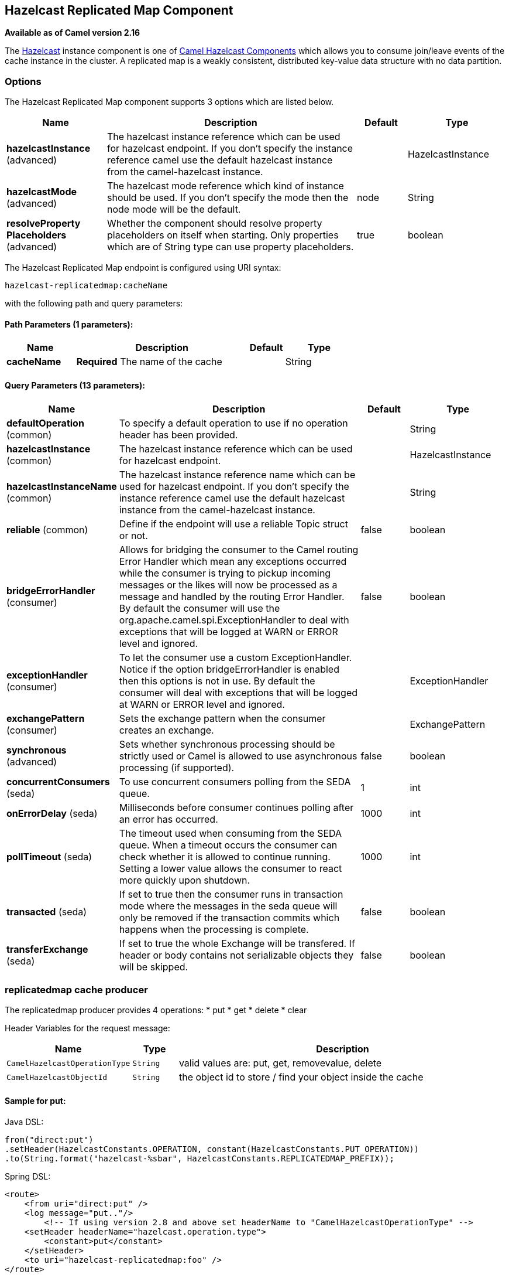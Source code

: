 ## Hazelcast Replicated Map Component

*Available as of Camel version 2.16*

The http://www.hazelcast.com/[Hazelcast] instance component is one of link:hazelcast.html[Camel Hazelcast Components] which allows you to consume join/leave events of the cache instance in the cluster.
A replicated map is a weakly consistent, distributed key-value data structure with no data partition.
 
 
### Options
 
// component options: START
The Hazelcast Replicated Map component supports 3 options which are listed below.



[width="100%",cols="2,5,^1,2",options="header"]
|=======================================================================
| Name | Description | Default | Type
| **hazelcastInstance** (advanced) | The hazelcast instance reference which can be used for hazelcast endpoint. If you don't specify the instance reference camel use the default hazelcast instance from the camel-hazelcast instance. |  | HazelcastInstance
| **hazelcastMode** (advanced) | The hazelcast mode reference which kind of instance should be used. If you don't specify the mode then the node mode will be the default. | node | String
| **resolveProperty Placeholders** (advanced) | Whether the component should resolve property placeholders on itself when starting. Only properties which are of String type can use property placeholders. | true | boolean
|=======================================================================
// component options: END
// endpoint options: START
The Hazelcast Replicated Map endpoint is configured using URI syntax:

    hazelcast-replicatedmap:cacheName

with the following path and query parameters:

#### Path Parameters (1 parameters):

[width="100%",cols="2,5,^1,2",options="header"]
|=======================================================================
| Name | Description | Default | Type
| **cacheName** | *Required* The name of the cache |  | String
|=======================================================================

#### Query Parameters (13 parameters):

[width="100%",cols="2,5,^1,2",options="header"]
|=======================================================================
| Name | Description | Default | Type
| **defaultOperation** (common) | To specify a default operation to use if no operation header has been provided. |  | String
| **hazelcastInstance** (common) | The hazelcast instance reference which can be used for hazelcast endpoint. |  | HazelcastInstance
| **hazelcastInstanceName** (common) | The hazelcast instance reference name which can be used for hazelcast endpoint. If you don't specify the instance reference camel use the default hazelcast instance from the camel-hazelcast instance. |  | String
| **reliable** (common) | Define if the endpoint will use a reliable Topic struct or not. | false | boolean
| **bridgeErrorHandler** (consumer) | Allows for bridging the consumer to the Camel routing Error Handler which mean any exceptions occurred while the consumer is trying to pickup incoming messages or the likes will now be processed as a message and handled by the routing Error Handler. By default the consumer will use the org.apache.camel.spi.ExceptionHandler to deal with exceptions that will be logged at WARN or ERROR level and ignored. | false | boolean
| **exceptionHandler** (consumer) | To let the consumer use a custom ExceptionHandler. Notice if the option bridgeErrorHandler is enabled then this options is not in use. By default the consumer will deal with exceptions that will be logged at WARN or ERROR level and ignored. |  | ExceptionHandler
| **exchangePattern** (consumer) | Sets the exchange pattern when the consumer creates an exchange. |  | ExchangePattern
| **synchronous** (advanced) | Sets whether synchronous processing should be strictly used or Camel is allowed to use asynchronous processing (if supported). | false | boolean
| **concurrentConsumers** (seda) | To use concurrent consumers polling from the SEDA queue. | 1 | int
| **onErrorDelay** (seda) | Milliseconds before consumer continues polling after an error has occurred. | 1000 | int
| **pollTimeout** (seda) | The timeout used when consuming from the SEDA queue. When a timeout occurs the consumer can check whether it is allowed to continue running. Setting a lower value allows the consumer to react more quickly upon shutdown. | 1000 | int
| **transacted** (seda) | If set to true then the consumer runs in transaction mode where the messages in the seda queue will only be removed if the transaction commits which happens when the processing is complete. | false | boolean
| **transferExchange** (seda) | If set to true the whole Exchange will be transfered. If header or body contains not serializable objects they will be skipped. | false | boolean
|=======================================================================
// endpoint options: END



### replicatedmap cache producer

The replicatedmap producer provides 4 operations:
* put
* get
* delete
* clear

Header Variables for the request message:

[width="100%",cols="10%,10%,80%",options="header",]
|=======================================================================
|Name |Type |Description

|`CamelHazelcastOperationType` |`String` | valid values are: put, get, removevalue, delete

|`CamelHazelcastObjectId` |`String` | the object id to store / find your object inside the cache
|=======================================================================

#### Sample for *put*:

Java DSL:

[source,java]
------------------------------------------------------------------------------------
from("direct:put")
.setHeader(HazelcastConstants.OPERATION, constant(HazelcastConstants.PUT_OPERATION))
.to(String.format("hazelcast-%sbar", HazelcastConstants.REPLICATEDMAP_PREFIX));
------------------------------------------------------------------------------------

Spring DSL:

[source,java]
-----------------------------------------------------------------------------------------------
<route>
    <from uri="direct:put" />
    <log message="put.."/>
        <!-- If using version 2.8 and above set headerName to "CamelHazelcastOperationType" -->
    <setHeader headerName="hazelcast.operation.type">
        <constant>put</constant>
    </setHeader>
    <to uri="hazelcast-replicatedmap:foo" />
</route>
-----------------------------------------------------------------------------------------------

#### Sample for *get*:

Java DSL:

[source,java]
------------------------------------------------------------------------------------
from("direct:get")
.setHeader(HazelcastConstants.OPERATION, constant(HazelcastConstants.GET_OPERATION))
.toF("hazelcast-%sbar", HazelcastConstants.REPLICATEDMAP_PREFIX)
.to("seda:out");
------------------------------------------------------------------------------------

Spring DSL:

[source,java]
-----------------------------------------------------------------------------------------------
<route>
    <from uri="direct:get" />
    <log message="get.."/>
        <!-- If using version 2.8 and above set headerName to "CamelHazelcastOperationType" -->
    <setHeader headerName="hazelcast.operation.type">
        <constant>get</constant>
    </setHeader>
    <to uri="hazelcast-replicatedmap:foo" />
    <to uri="seda:out" />
</route>
-----------------------------------------------------------------------------------------------

#### Sample for *delete*:

Java DSL:

[source,java]
---------------------------------------------------------------------------------------
from("direct:delete")
.setHeader(HazelcastConstants.OPERATION, constant(HazelcastConstants.DELETE_OPERATION))
.toF("hazelcast-%sbar", HazelcastConstants.REPLICATEDMAP_PREFIX);
---------------------------------------------------------------------------------------

Spring DSL:

[source,java]
-----------------------------------------------------------------------------------------------
<route>
    <from uri="direct:delete" />
    <log message="delete.."/>
        <!-- If using version 2.8 and above set headerName to "CamelHazelcastOperationType" -->
    <setHeader headerName="hazelcast.operation.type">
        <constant>delete</constant>
    </setHeader>
    <to uri="hazelcast-replicatedmap:foo" />
</route>
-----------------------------------------------------------------------------------------------

you can call them in your test class with:

[source,java]
------------------------------------------------------------------------------------------------------------
template.sendBodyAndHeader("direct:[put|get|delete|clear]", "my-foo", HazelcastConstants.OBJECT_ID, "4711");
------------------------------------------------------------------------------------------------------------

### replicatedmap cache consumer

For the multimap cache this component provides the same listeners /
variables as for the map cache consumer (except the update and enviction
listener). The only difference is the *multimap* prefix inside the URI.
Here is a sample:

[source,java]
--------------------------------------------------------------------------------------------------
fromF("hazelcast-%sbar", HazelcastConstants.MULTIMAP_PREFIX)
.log("object...")
.choice()
    .when(header(HazelcastConstants.LISTENER_ACTION).isEqualTo(HazelcastConstants.ADDED))
        .log("...added")
                .to("mock:added")
        //.when(header(HazelcastConstants.LISTENER_ACTION).isEqualTo(HazelcastConstants.ENVICTED))
        //        .log("...envicted")
        //        .to("mock:envicted")
        .when(header(HazelcastConstants.LISTENER_ACTION).isEqualTo(HazelcastConstants.REMOVED))
                .log("...removed")
                .to("mock:removed")
        .otherwise()
                .log("fail!");
--------------------------------------------------------------------------------------------------

Header Variables inside the response message:

[width="100%",cols="10%,10%,80%",options="header",]
|=======================================================================
|Name |Type |Description

|`CamelHazelcastListenerTime` |`Long` |time of the event in millis

|`CamelHazelcastListenerType` |`String` |the map consumer sets here "cachelistener"

|`CamelHazelcastListenerAction` |`String` |type of event - here *added* and *removed* (and soon *envicted*)

|`CamelHazelcastObjectId` |`String` | the oid of the object

|`CamelHazelcastCacheName` |`String` |the name of the cache - e.g. "foo"

|`CamelHazelcastCacheType` |`String` |the type of the cache - here replicatedmap
|=======================================================================

